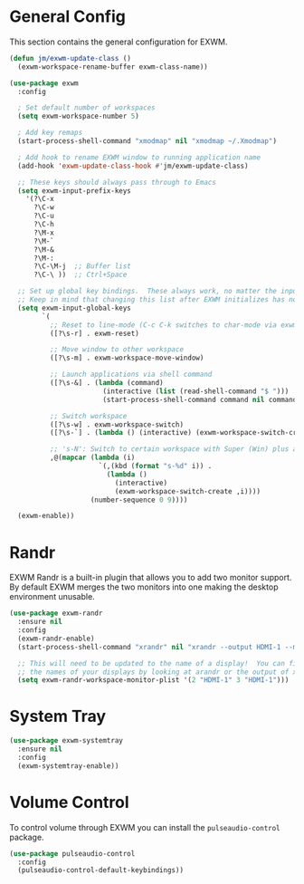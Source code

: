 * General Config

This section contains the general configuration for EXWM. 

#+begin_src emacs-lisp
(defun jm/exwm-update-class ()
  (exwm-workspace-rename-buffer exwm-class-name))

(use-package exwm
  :config
  
  ; Set default number of workspaces
  (setq exwm-workspace-number 5)

  ; Add key remaps
  (start-process-shell-command "xmodmap" nil "xmodmap ~/.Xmodmap")
  
  ; Add hook to rename EXWM window to running application name
  (add-hook 'exwm-update-class-hook #'jm/exwm-update-class)

  ;; These keys should always pass through to Emacs
  (setq exwm-input-prefix-keys
    '(?\C-x
      ?\C-w
      ?\C-u
      ?\C-h
      ?\M-x
      ?\M-`
      ?\M-&
      ?\M-:
      ?\C-\M-j  ;; Buffer list
      ?\C-\ ))  ;; Ctrl+Space
      
  ;; Set up global key bindings.  These always work, no matter the input state!
  ;; Keep in mind that changing this list after EXWM initializes has no effect.
  (setq exwm-input-global-keys
        `(
          ;; Reset to line-mode (C-c C-k switches to char-mode via exwm-input-release-keyboard)
          ([?\s-r] . exwm-reset)
          
          ;; Move window to other workspace
          ([?\s-m] . exwm-workspace-move-window)

          ;; Launch applications via shell command
          ([?\s-&] . (lambda (command)
                       (interactive (list (read-shell-command "$ ")))
                       (start-process-shell-command command nil command)))

          ;; Switch workspace
          ([?\s-w] . exwm-workspace-switch)
          ([?\s-`] . (lambda () (interactive) (exwm-workspace-switch-create 0)))

          ;; 's-N': Switch to certain workspace with Super (Win) plus a number key (0 - 9)
          ,@(mapcar (lambda (i)
                      `(,(kbd (format "s-%d" i)) .
                        (lambda ()
                          (interactive)
                          (exwm-workspace-switch-create ,i))))
                    (number-sequence 0 9))))

  (exwm-enable))
#+end_src

* Randr

EXWM Randr is a built-in plugin that allows you to add two monitor support. By default EXWM merges the two monitors into one making the desktop environment unusable.

#+begin_src emacs-lisp
(use-package exwm-randr
  :ensure nil
  :config
  (exwm-randr-enable)
  (start-process-shell-command "xrandr" nil "xrandr --output HDMI-1 --mode 2560x1080 --pos 0x694 --rotate normal --output DP-0 --off --output DP-1 --primary --mode 3440x1440 --pos 2560x0 --rotate normal --output DP-2 --off --output DP-3 --off --output DP-4 --off --output DP-5 --off")

  ;; This will need to be updated to the name of a display!  You can find
  ;; the names of your displays by looking at arandr or the output of xrandr
  (setq exwm-randr-workspace-monitor-plist '(2 "HDMI-1" 3 "HDMI-1")))

#+end_src

* System Tray

#+begin_src emacs-lisp
(use-package exwm-systemtray
  :ensure nil
  :config
  (exwm-systemtray-enable))
#+end_src

* Volume Control

To control volume through EXWM you can install the ~pulseaudio-control~ package.

#+begin_src emacs-lisp
(use-package pulseaudio-control
  :config
  (pulseaudio-control-default-keybindings))
#+end_src
